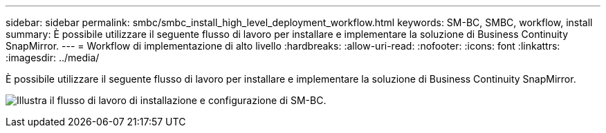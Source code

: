 ---
sidebar: sidebar 
permalink: smbc/smbc_install_high_level_deployment_workflow.html 
keywords: SM-BC, SMBC, workflow, install 
summary: È possibile utilizzare il seguente flusso di lavoro per installare e implementare la soluzione di Business Continuity SnapMirror. 
---
= Workflow di implementazione di alto livello
:hardbreaks:
:allow-uri-read: 
:nofooter: 
:icons: font
:linkattrs: 
:imagesdir: ../media/


[role="lead"]
È possibile utilizzare il seguente flusso di lavoro per installare e implementare la soluzione di Business Continuity SnapMirror.

image:smbc_install_workflow.png["Illustra il flusso di lavoro di installazione e configurazione di SM-BC."]
